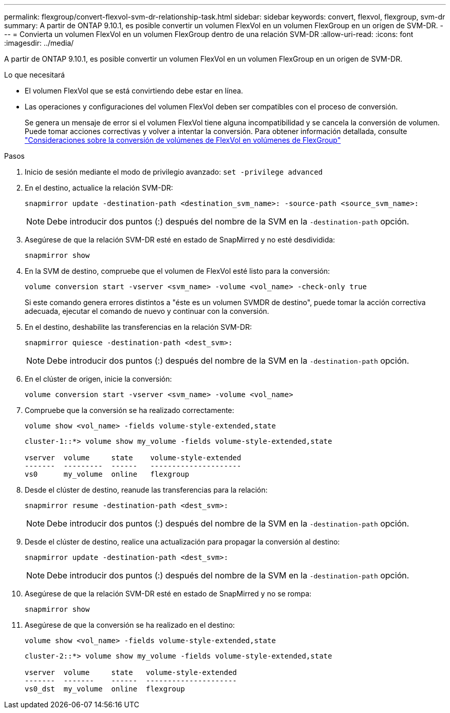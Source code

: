 ---
permalink: flexgroup/convert-flexvol-svm-dr-relationship-task.html 
sidebar: sidebar 
keywords: convert, flexvol, flexgroup, svm-dr 
summary: A partir de ONTAP 9.10.1, es posible convertir un volumen FlexVol en un volumen FlexGroup en un origen de SVM-DR. 
---
= Convierta un volumen FlexVol en un volumen FlexGroup dentro de una relación SVM-DR
:allow-uri-read: 
:icons: font
:imagesdir: ../media/


[role="lead"]
A partir de ONTAP 9.10.1, es posible convertir un volumen FlexVol en un volumen FlexGroup en un origen de SVM-DR.

.Lo que necesitará
* El volumen FlexVol que se está convirtiendo debe estar en línea.
* Las operaciones y configuraciones del volumen FlexVol deben ser compatibles con el proceso de conversión.
+
Se genera un mensaje de error si el volumen FlexVol tiene alguna incompatibilidad y se cancela la conversión de volumen. Puede tomar acciones correctivas y volver a intentar la conversión.
Para obtener información detallada, consulte link:convert-flexvol-concept.html["Consideraciones sobre la conversión de volúmenes de FlexVol en volúmenes de FlexGroup"]



.Pasos
. Inicio de sesión mediante el modo de privilegio avanzado: `set -privilege advanced`
. En el destino, actualice la relación SVM-DR:
+
[source, cli]
----
snapmirror update -destination-path <destination_svm_name>: -source-path <source_svm_name>:
----
+
[NOTE]
====
Debe introducir dos puntos (:) después del nombre de la SVM en la `-destination-path` opción.

====
. Asegúrese de que la relación SVM-DR esté en estado de SnapMirred y no esté desdividida:
+
[source, cli]
----
snapmirror show
----
. En la SVM de destino, compruebe que el volumen de FlexVol esté listo para la conversión:
+
[source, cli]
----
volume conversion start -vserver <svm_name> -volume <vol_name> -check-only true
----
+
Si este comando genera errores distintos a "éste es un volumen SVMDR de destino", puede tomar la acción correctiva adecuada, ejecutar el comando de nuevo y continuar con la conversión.

. En el destino, deshabilite las transferencias en la relación SVM-DR:
+
[source, cli]
----
snapmirror quiesce -destination-path <dest_svm>:
----
+
[NOTE]
====
Debe introducir dos puntos (:) después del nombre de la SVM en la `-destination-path` opción.

====
. En el clúster de origen, inicie la conversión:
+
[source, cli]
----
volume conversion start -vserver <svm_name> -volume <vol_name>
----
. Compruebe que la conversión se ha realizado correctamente:
+
[source, cli]
----
volume show <vol_name> -fields volume-style-extended,state
----
+
[listing]
----
cluster-1::*> volume show my_volume -fields volume-style-extended,state

vserver  volume     state    volume-style-extended
-------  ---------  ------   ---------------------
vs0      my_volume  online   flexgroup
----
. Desde el clúster de destino, reanude las transferencias para la relación:
+
[source, cli]
----
snapmirror resume -destination-path <dest_svm>:
----
+
[NOTE]
====
Debe introducir dos puntos (:) después del nombre de la SVM en la `-destination-path` opción.

====
. Desde el clúster de destino, realice una actualización para propagar la conversión al destino:
+
[source, cli]
----
snapmirror update -destination-path <dest_svm>:
----
+
[NOTE]
====
Debe introducir dos puntos (:) después del nombre de la SVM en la `-destination-path` opción.

====
. Asegúrese de que la relación SVM-DR esté en estado de SnapMirred y no se rompa:
+
[source, cli]
----
snapmirror show
----
. Asegúrese de que la conversión se ha realizado en el destino:
+
[source, cli]
----
volume show <vol_name> -fields volume-style-extended,state
----
+
[listing]
----
cluster-2::*> volume show my_volume -fields volume-style-extended,state

vserver  volume     state   volume-style-extended
-------  -------    ------  ---------------------
vs0_dst  my_volume  online  flexgroup
----

